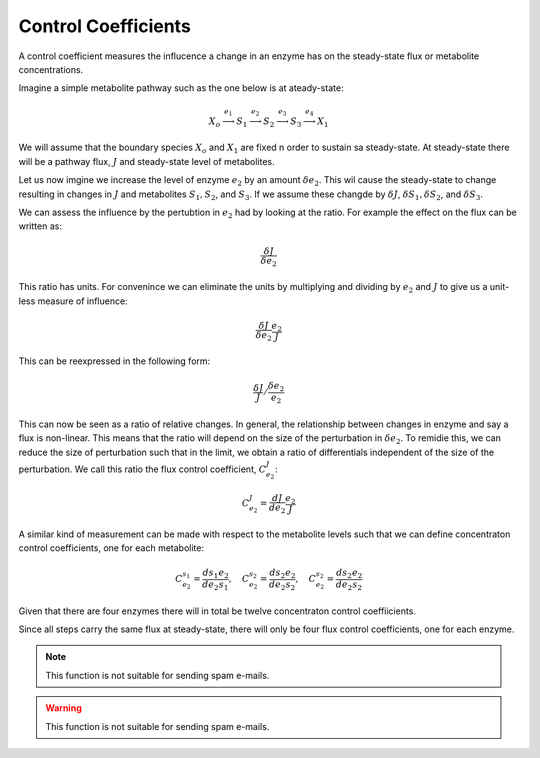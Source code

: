 .. default-role:: math 

Control Coefficients
====================

A control coefficient measures the influcence a change in an enzyme has on the steady-state flux or metabolite concentrations.

Imagine a simple metabolite pathway such as the one below is at ateady-state:

.. math:: X_o \stackrel{e_1}{\longrightarrow} S_1 \stackrel{e_2}{\longrightarrow} S_2 \stackrel{e_3}{\longrightarrow} S_3 \stackrel{e_4}{\longrightarrow} X_1

We will assume that the boundary species `X_o` and `X_1` are fixed n order to sustain sa steady-state. At steady-state there 
will be a pathway flux, `J` and steady-state level of metabolites. 

Let us now imgine we increase the level of enzyme `e_2` by an amount `\delta e_2`. This wil cause the steady-state to change resulting in changes in `J` 
and metabolites `S_1, S_2`, and `S_3`. If we assume these changde by `\delta J`, `\delta S_1, \delta S_2`, and `\delta S_3`.

We can assess the influence by the pertubtion in `e_2` had by looking at the ratio. For example the effect on the flux can be written as:

.. math:: \frac{\delta J}{\delta e_2} 

This ratio has units. For convenince we can eliminate the units by multiplying and dividing by `e_2` and `J` to give us a unit-less measure of influence:
 
.. math:: \frac{\delta J}{\delta e_2} \frac{e_2}{J} 

This can be reexpressed in the following form:

.. math:: \frac{\delta J}{J} / \frac{\delta e_2}{e_2}

This can now be seen as a ratio of relative changes. In general, the relationship between changes in enzyme and say a flux is non-linear. This means that the ratio will
depend on the size of the perturbation in `\delta e_2`. To remidie this, we can reduce the size of perturbation such that in the limit, we obtain a ratio of differentials
independent of the size of the perturbation. We call this ratio the flux control coefficient, `C^J_{e_2}`:

.. math :: C^J_{e_2} = \frac{d J}{d e_2} \frac{e_2}{J}

A similar kind of measurement can be made with respect to the metabolite levels such that we can define concentraton control coefficients, one for each metabolite:

.. math:: C^{s_1}_{e_2} = \frac{d s_1}{d e_2} \frac{e_2}{s_1},\quad  C^{s_2}_{e_2} = \frac{d s_2}{d e_2} \frac{e_2}{s_2},\quad  C^{s_2}_{e_2} = \frac{d s_2}{d e_2} \frac{e_2}{s_2}

Given that there are four enzymes there will in total be twelve concentraton control coeffiicients.

Since all steps carry the same flux at steady-state, there will only be four flux control 
coefficients, one for each enzyme. 



.. note::

   This function is not suitable for sending spam e-mails.

.. warning::

   This function is not suitable for sending spam e-mails.



